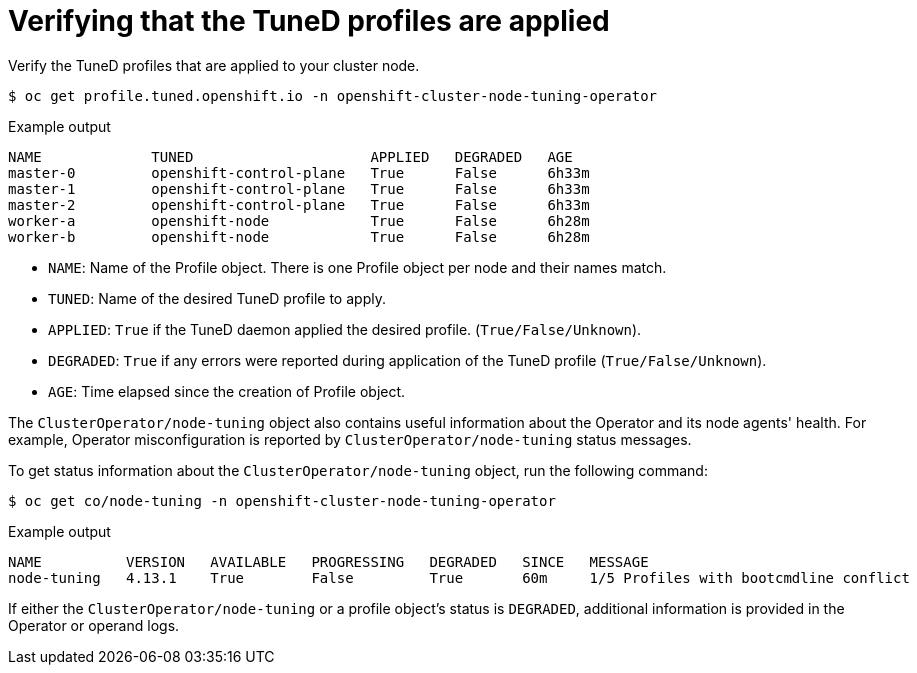 // Module included in the following assemblies:
//
// * scalability_and_performance/using-node-tuning-operator.adoc

[id="verifying-tuned-profiles-are-applied_{context}"]
=  Verifying that the TuneD profiles are applied

Verify the TuneD profiles that are applied to your cluster node.

[source,terminal]
----
$ oc get profile.tuned.openshift.io -n openshift-cluster-node-tuning-operator
----

.Example output
[source,terminal]
----
NAME             TUNED                     APPLIED   DEGRADED   AGE
master-0         openshift-control-plane   True      False      6h33m
master-1         openshift-control-plane   True      False      6h33m
master-2         openshift-control-plane   True      False      6h33m
worker-a         openshift-node            True      False      6h28m
worker-b         openshift-node            True      False      6h28m
----

* `NAME`: Name of the Profile object. There is one Profile object per node and their names match.
* `TUNED`: Name of the desired TuneD profile to apply.
* `APPLIED`: `True` if the TuneD daemon applied the desired profile. (`True/False/Unknown`).
* `DEGRADED`: `True` if any errors were reported during application of the TuneD profile (`True/False/Unknown`).
* `AGE`: Time elapsed since the creation of Profile object.

The `ClusterOperator/node-tuning` object also contains useful information about the Operator and its node agents' health. For example, Operator misconfiguration is reported by `ClusterOperator/node-tuning` status messages.

To get status information about the `ClusterOperator/node-tuning` object, run the following command:

[source,terminal]
----
$ oc get co/node-tuning -n openshift-cluster-node-tuning-operator
----

.Example output
[source,terminal]
----
NAME          VERSION   AVAILABLE   PROGRESSING   DEGRADED   SINCE   MESSAGE
node-tuning   4.13.1    True        False         True       60m     1/5 Profiles with bootcmdline conflict
----

If either the `ClusterOperator/node-tuning` or a profile object's status is `DEGRADED`, additional information is provided in the Operator or operand logs.
